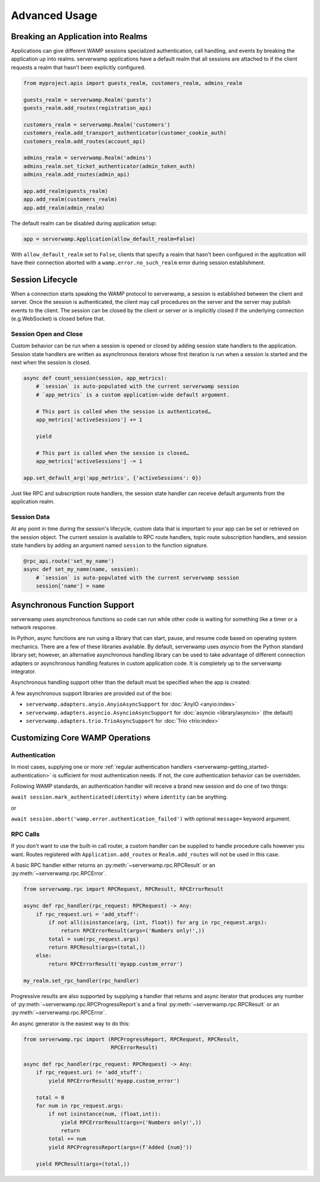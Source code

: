 Advanced Usage
===============

Breaking an Application into Realms
-----------------------------------
Applications can give different WAMP sessions specialized authentication, call
handling, and events by breaking the application up into realms. serverwamp
applications have a default realm that all sessions are attached to if the
client requests a realm that hasn't been explicitly configured.

.. code-block:: python

    from myproject.apis import guests_realm, customers_realm, admins_realm

    guests_realm = serverwamp.Realm('guests')
    guests_realm.add_routes(registration_api)

    customers_realm = serverwamp.Realm('customers')
    customers_realm.add_transport_authenticator(customer_cookie_auth)
    customers_realm.add_routes(account_api)

    admins_realm = serverwamp.Realm('admins')
    admins_realm.set_ticket_authenticator(admin_token_auth)
    admins_realm.add_routes(admin_api)

    app.add_realm(guests_realm)
    app.add_realm(customers_realm)
    app.add_realm(admin_realm)

The default realm can be disabled during application setup:

.. code-block:: python

    app = serverwamp.Application(allow_default_realm=False)

With ``allow_default_realm`` set to ``False``, clients that specify a realm
that hasn't been configured in the application will have their connection
aborted with a ``wamp.error.no_such_realm`` error during session establishment.


Session Lifecycle
-----------------
When a connection starts speaking the WAMP protocol to serverwamp, a session
is established between the client and server. Once the session is authenticated,
the client may call procedures on the server and the server may publish events
to the client. The session can be closed by the client or server or is
implicitly closed if the underlying connection (e.g.WebSocket) is closed before
that.

Session Open and Close
^^^^^^^^^^^^^^^^^^^^^^

Custom behavior can be run when a session is opened or closed by adding session
state handlers to the application. Session state handlers are written as
asynchronous iterators whose first iteration is run when a session is started
and the next when the session is closed.

.. code-block:: python

    async def count_session(session, app_metrics):
        # `session` is auto-populated with the current serverwamp session
        # `app_metrics` is a custom application-wide default argument.

        # This part is called when the session is authenticated…
        app_metrics['activeSessions'] += 1

        yield

        # This part is called when the session is closed…
        app_metrics['activeSessions'] -= 1

    app.set_default_arg('app_metrics', {'activeSessions': 0})

Just like RPC and subscription route handlers, the session state handler can
receive default arguments from the application realm.

Session Data
^^^^^^^^^^^^

At any point in time during the session's lifecycle, custom data that is
important to your app can be set or retrieved on the session object. The
current session is available to RPC route handlers, topic route subscription
handlers, and session state handlers by adding an argument named ``session`` to
the function signature.

.. code-block:: python

    @rpc_api.route('set_my_name')
    async def set_my_name(name, session):
        # `session` is auto-populated with the current serverwamp session
        session['name'] = name


Asynchronous Function Support
-----------------------------
serverwamp uses asynchronous functions so code can run while other code is
waiting for something like a timer or a network response.

In Python, async functions are run using a library that can start, pause, and
resume code based on operating system mechanics. There are a few of these
libraries available. By default, serverwamp uses *asyncio* from the Python
standard library set; however, an alternative asynchronous handling library
can be used to take advantage of different connection adapters or asynchronous
handling features in custom application code. It is completely up to the
serverwamp integrator.

Asynchronous handling support other than the default must be specified when
the app is created:

.. code-block:: python
    :caption: Example using Trio

    from serverwamp.adapters.trio import TrioAsyncSupport
    app = serverwamp.Application(async_support=TrioAsyncSupport)

A few asynchronous support libraries are provided out of the box:

• ``serverwamp.adapters.anyio.AnyioAsyncSupport`` for
  :doc:`AnyIO <anyio:index>`
• ``serverwamp.adapters.asyncio.AsyncioAsyncSupport`` for
  :doc:`asyncio <library/asyncio>` (the default)
• ``serverwamp.adapters.trio.TrioAsyncSupport`` for
  :doc:`Trio <trio:index>`

Customizing Core WAMP Operations
--------------------------------

.. _custom_handlers-authentication:

Authentication
^^^^^^^^^^^^^^
In most cases, supplying one or more
:ref:`regular authentication handlers <serverwamp-getting_started-authentication>`
is sufficient for most authentication needs. If not, the core authentication
behavior can be overridden.

Following WAMP standards, an authentication handler will receive a brand new
session and do one of two things:

``await session.mark_authenticated(identity)`` where ``identity`` can be
anything.

or

``await session.abort('wamp.error.authentication_failed')`` with optional
``message=`` keyword argument.



RPC Calls
^^^^^^^^^
If you don't want to use the built-in call router, a custom handler can be
supplied to handle procedure calls however you want. Routes registered with
``Application.add_routes`` or ``Realm.add_routes`` will not be used in
this case.

A basic RPC handler either returns an :py:meth:`~serverwamp.rpc.RPCResult` or
an :py:meth:`~serverwamp.rpc.RPCError`.

.. code-block:: python

    from serverwamp.rpc import RPCRequest, RPCResult, RPCErrorResult

    async def rpc_handler(rpc_request: RPCRequest) -> Any:
        if rpc_request.uri = 'add_stuff':
            if not all(isinstance(arg, (int, float)) for arg in rpc_request.args):
                return RPCErrorResult(args=('Numbers only!',))
            total = sum(rpc_request.args)
            return RPCResult(args=(total,))
        else:
            return RPCErrorResult('myapp.custom_error')

    my_realm.set_rpc_handler(rpc_handler)

Progressive results are also supported by supplying a handler that returns
and async iterator that produces any number of
:py:meth:`~serverwamp.rpc.RPCProgressReport`\ s and a final
:py:meth:`~serverwamp.rpc.RPCResult` or an :py:meth:`~serverwamp.rpc.RPCError`.

An async generator is the easiest way to do this:

.. code-block:: python

    from serverwamp.rpc import (RPCProgressReport, RPCRequest, RPCResult,
                                RPCErrorResult)

    async def rpc_handler(rpc_request: RPCRequest) -> Any:
        if rpc_request.uri != 'add_stuff':
            yield RPCErrorResult('myapp.custom_error')

        total = 0
        for num in rpc_request.args:
            if not isinstance(num, (float,int)):
                yield RPCErrorResult(args=('Numbers only!',))
                return
            total += num
            yield RPCProgressReport(args=(f'Added {num}'))

        yield RPCResult(args=(total,))

